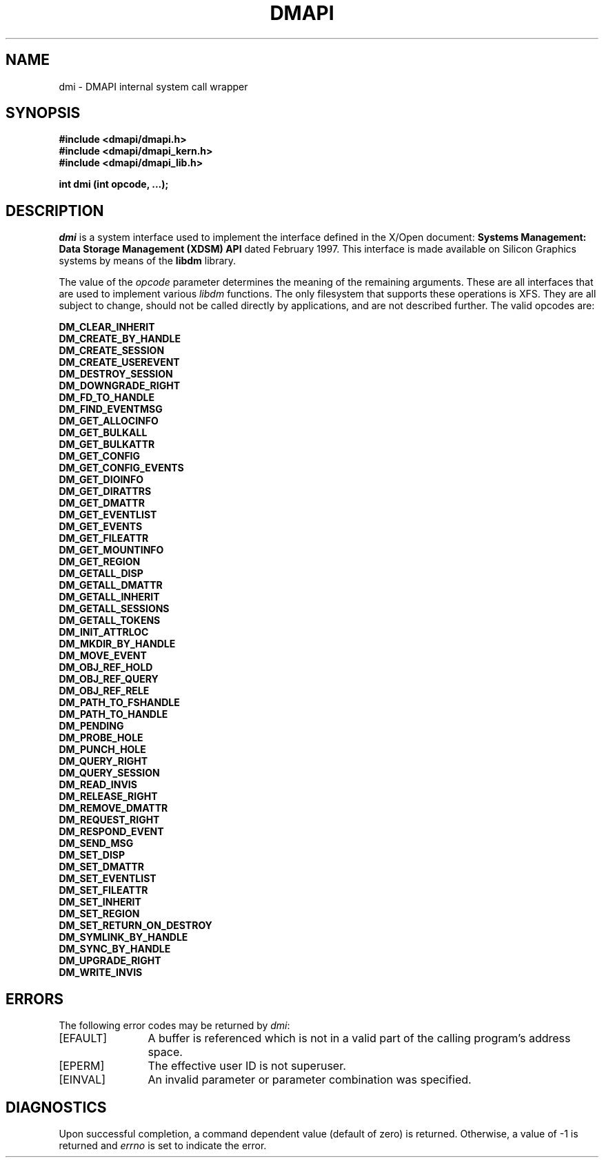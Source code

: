 .TH DMAPI 3
.SH NAME
dmi \- \&DMAPI internal system call wrapper
.SH SYNOPSIS
.nf
\f3#include <dmapi/dmapi.h>\f1
\f3#include <dmapi/dmapi_kern.h>\f1
\f3#include <dmapi/dmapi_lib.h>\f1
.sp .8v
\f3int dmi (int opcode, ...);\f1
.fi
.SH DESCRIPTION
\f2dmi\f1 is a system interface used to implement the interface
defined in the X/Open document:
\f3Systems Management: Data Storage Management (XDSM) API\f1
dated February 1997.
This interface is made available on Silicon Graphics systems 
by means of the \f3libdm\f1 library.
.PP
The value of the \f2opcode\f1 parameter determines the meaning
of the remaining arguments.
These are all interfaces that are used
to implement various \f2libdm\fP functions.
The only filesystem that supports these operations is XFS.
They are all subject to change,
should not be called
directly by applications,
and are not described further.
The valid opcodes are:
.PD
.PP
.nf
.B DM_CLEAR_INHERIT
.B DM_CREATE_BY_HANDLE
.B DM_CREATE_SESSION
.B DM_CREATE_USEREVENT
.B DM_DESTROY_SESSION
.B DM_DOWNGRADE_RIGHT
.B DM_FD_TO_HANDLE
.B DM_FIND_EVENTMSG
.B DM_GET_ALLOCINFO
.B DM_GET_BULKALL
.B DM_GET_BULKATTR
.B DM_GET_CONFIG
.B DM_GET_CONFIG_EVENTS
.B DM_GET_DIOINFO
.B DM_GET_DIRATTRS
.B DM_GET_DMATTR
.B DM_GET_EVENTLIST
.B DM_GET_EVENTS
.B DM_GET_FILEATTR
.B DM_GET_MOUNTINFO
.B DM_GET_REGION
.B DM_GETALL_DISP
.B DM_GETALL_DMATTR
.B DM_GETALL_INHERIT
.B DM_GETALL_SESSIONS
.B DM_GETALL_TOKENS
.B DM_INIT_ATTRLOC
.B DM_MKDIR_BY_HANDLE
.B DM_MOVE_EVENT
.B DM_OBJ_REF_HOLD
.B DM_OBJ_REF_QUERY
.B DM_OBJ_REF_RELE
.B DM_PATH_TO_FSHANDLE
.B DM_PATH_TO_HANDLE
.B DM_PENDING
.B DM_PROBE_HOLE
.B DM_PUNCH_HOLE
.B DM_QUERY_RIGHT
.B DM_QUERY_SESSION
.B DM_READ_INVIS
.B DM_RELEASE_RIGHT
.B DM_REMOVE_DMATTR
.B DM_REQUEST_RIGHT
.B DM_RESPOND_EVENT
.B DM_SEND_MSG
.B DM_SET_DISP
.B DM_SET_DMATTR
.B DM_SET_EVENTLIST
.B DM_SET_FILEATTR
.B DM_SET_INHERIT
.B DM_SET_REGION
.B DM_SET_RETURN_ON_DESTROY
.B DM_SYMLINK_BY_HANDLE
.B DM_SYNC_BY_HANDLE
.B DM_UPGRADE_RIGHT
.B DM_WRITE_INVIS
.fi
.sp .8v
.SH ERRORS
The following error codes may be returned by
.IR dmi :
.TP 12
\&[EFAULT\&]
A buffer is referenced which is not in a valid part of the calling program's
address space.
.TP
\&[EPERM\&]
The effective user ID is not superuser.
.TP
\&[EINVAL\&]
An invalid parameter or parameter combination was specified.
.SH "DIAGNOSTICS"
Upon successful completion, a command dependent value (default of zero) is
returned.
Otherwise, a value of \-1 is returned and
\f2errno\f1
is set to indicate the error.

